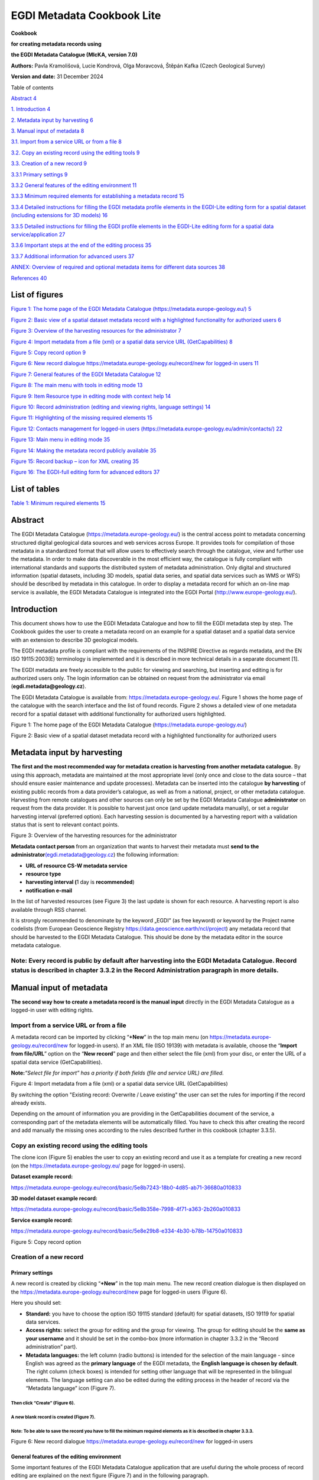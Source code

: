 =====================================
EGDI Metadata Cookbook Lite
=====================================

**Cookbook**

**for creating metadata records using**

**the EGDI Metadata Catalogue (MIcKA, version 7.0)**

**Authors:** Pavla Kramolišová, Lucie Kondrová, Olga Moravcová, Štěpán
Kafka (Czech Geological Survey)

**Version and date:** 31 December 2024



Table of contents

`Abstract 4 <#abstract>`__

`1. Introduction 4 <#introduction>`__

`2. Metadata input by harvesting 6 <#metadata-input-by-harvesting>`__

`3. Manual input of metadata 8 <#manual-input-of-metadata>`__

`3.1. Import from a service URL or from a file
8 <#import-from-a-service-url-or-from-a-file>`__

`3.2. Copy an existing record using the editing tools
9 <#copy-an-existing-record-using-the-editing-tools>`__

`3.3. Creation of a new record 9 <#creation-of-a-new-record>`__

`3.3.1 Primary settings 9 <#primary-settings>`__

`3.3.2 General features of the editing environment
11 <#general-features-of-the-editing-environment>`__

`3.3.3 Minimum required elements for establishing a metadata record
15 <#minimum-required-elements-for-establishing-a-metadata-record>`__

`3.3.4 Detailed instructions for filling the EGDI metadata profile
elements in the EGDI-Lite editing form for a spatial dataset (including
extensions for 3D models)
16 <#detailed-instructions-for-filling-the-egdi-metadata-profile-elements-in-the-egdi-lite-editing-form-for-a-spatial-dataset-including-extensions-for-3d-models>`__

`3.3.5 Detailed instructions for filling the EGDI profile elements in
the EGDI-Lite editing form for a spatial data service/application
27 <#detailed-instructions-for-filling-the-egdi-profile-elements-in-the-egdi-lite-editing-form-for-a-spatial-data-serviceapplication>`__

`3.3.6 Important steps at the end of the editing process
35 <#important-steps-at-the-end-of-the-editing-process>`__

`3.3.7 Additional information for advanced users
37 <#additional-information-for-advanced-users>`__

`ANNEX: Overview of required and optional metadata items for different
data sources
38 <#annex-overview-of-required-and-optional-metadata-items-for-different-data-sources>`__

`References 40 <#references>`__

List of figures 
===============

`Figure 1: The home page of the EGDI Metadata Catalogue
(https://metadata.europe-geology.eu/) 5 <#_Ref37270859>`__

`Figure 2: Basic view of a spatial dataset metadata record with a
highlighted functionality for authorized users 6 <#_Ref37270879>`__

`Figure 3: Overview of the harvesting resources for the administrator
7 <#_Toc35517516>`__

`Figure 4: Import metadata from a file (xml) or a spatial data service
URL (GetCapabilities) 8 <#_Toc35517517>`__

`Figure 5: Copy record option 9 <#_Ref37271182>`__

`Figure 6: New record dialogue https://metadata.europe-geology.eu/record/new for
logged-in users 11 <#_Ref35515263>`__

`Figure 7: General features of the EGDI Metadata Catalogue
12 <#_Ref35015944>`__

`Figure 8: The main menu with tools in editing mode
13 <#_Ref65507809>`__

`Figure 9: Item Resource type in editing mode with context help
14 <#_Ref65508069>`__

`Figure 10: Record administration (editing and viewing rights, language
settings) 14 <#_Ref35017050>`__

`Figure 11: Highlighting of the missing required elements
15 <#_Toc65512477>`__

`Figure 12: Contacts management for logged-in users
(https://metadata.europe-geology.eu/admin/contacts/) 22 <#_Ref65153141>`__

`Figure 13: Main menu in editing mode 35 <#_Ref65510380>`__

`Figure 14: Making the metadata record publicly available
35 <#_Ref65153235>`__

`Figure 15: Record backup – icon for XML creating 35 <#_Ref65153865>`__

`Figure 16: The EGDI-full editing form for advanced editors
37 <#_Ref35518648>`__

List of tables
==============

.. _section-4:

`Table 1: Minimum required elements 15 <#_Toc65511580>`__

Abstract
========

The EGDI Metadata Catalogue
(`https://metadata.europe-geology.eu/ <https://metadata.europe-geology.eu/>`__) is the central
access point to metadata concerning structured digital geological data
sources and web services across Europe. It provides tools for
compilation of those metadata in a standardized format that will allow
users to effectively search through the catalogue, view and further use
the metadata. In order to make data discoverable in the most efficient
way, the catalogue is fully compliant with international standards and
supports the distributed system of metadata administration. Only digital
and structured information (spatial datasets, including 3D models,
spatial data series, and spatial data services such as WMS or WFS)
should be described by metadata in this catalogue. In order to display a
metadata record for which an on-line map service is available, the EGDI
Metadata Catalogue is integrated into the EGDI Portal
(http://www.europe-geology.eu/).

Introduction
============

This document shows how to use the EGDI Metadata Catalogue and how to
fill the EGDI metadata step by step. The Cookbook guides the user to
create a metadata record on an example for a spatial dataset and a
spatial data service with an extension to describe 3D geological models.

The EGDI metadata profile is compliant with the requirements of the
INSPIRE Directive as regards metadata, and the EN ISO 19115:2003(E)
terminology is implemented and it is described in more technical details
in a separate document [1].

The EGDI metadata are freely accessible to the public for viewing and
searching, but inserting and editing is for authorized users only. The
login information can be obtained on request from the administrator via
email (**egdi.metadata@geology.cz**).

The EGDI Metadata Catalogue is available from:
`https://metadata.europe-geology.eu/ <https://metadata.europe-geology.eu/>`__. Figure 1 shows
the home page of the catalogue with the search interface and the list of
found records. Figure 2 shows a detailed view of one metadata record for
a spatial dataset with additional functionality for authorized users
highlighted.

|image1|

Figure 1: The home page of the EGDI Metadata Catalogue
(https://metadata.europe-geology.eu/)

.. _section-5:

|image2|

Figure 2: Basic view of a spatial dataset metadata record with a
highlighted functionality for authorized users

Metadata input by harvesting 
============================

**The first and the most recommended way for metadata creation is
harvesting from another metadata catalogue.** By using this approach,
metadata are maintained at the most appropriate level (only once and
close to the data source – that should ensure easier maintenance and
update processes). Metadata can be inserted into the catalogue **by
harvesting** of existing public records from a data provider’s
catalogue, as well as from a national, project, or other metadata
catalogue. Harvesting from remote catalogues and other sources can only
be set by the EGDI Metadata Catalogue **administrator** on request from
the data provider. It is possible to harvest just once (and update
metadata manually), or set a regular harvesting interval (preferred
option). Each harvesting session is documented by a harvesting report
with a validation status that is sent to relevant contact points.

|image3new|

Figure 3: Overview of the harvesting resources for the administrator

**Metadata contact person** from an organization that wants to harvest
their metadata must **send to the
administrator**\ `(egdi.metadata@geology.cz <file:///D:\Pavla\projekty\projekty_2014\Minerals4EU\cookbook\m4eu.metadata@geology.cz>`__)
the following information:

-  **URL of resource CS-W metadata service**

-  **resource type**

-  **harvesting interval (**\ 1 day is **recommended**)

-  **notification e-mail**

In the list of harvested resources (see Figure 3) the last update is
shown for each resource. A harvesting report is also available through
RSS channel.

It is strongly recommended to denominate by the keyword „EGDI” (as free
keyword) or keyword by the Project name codelists (from European
Geoscience Registry https://data.geoscience.earth/ncl/project) any
metadata record that should be harvested to the EGDI Metadata Catalogue.
This should be done by the metadata editor in the source metadata
catalogue.

.. _section-6:

**Note:** Every record is public by default after harvesting into the EGDI Metadata Catalogue. Record status is described in chapter 3.3.2 in the Record Administration paragraph in more details.
--------------------------------------------------------------------------------------------------------------------------------------------------------------------------------------------------

Manual input of metadata
========================

**The second way how to create a metadata record is the manual input**
directly in the EGDI Metadata Catalogue as a logged-in user with editing
rights.

Import from a service URL or from a file 
----------------------------------------

A metadata record can be imported by clicking “\ **+New**\ ” in the top
main menu (on https://metadata.europe-geology.eu/record/new for logged-in users).
If an XML file (ISO 19139) with metadata is available, choose the
“\ **Import from file/URL**\ ” option on the “\ **New record**\ ” page
and then either select the file (xml) from your disc, or enter the URL
of a spatial data service (GetCapabilities).

**Note:**\ *“Select file for import” has a priority if both fields (file
and service URL) are filled.*

|image3|

Figure 4: Import metadata from a file (xml) or a spatial data service
URL (GetCapabilities)

By switching the option "Existing record: Overwrite / Leave existing"
the user can set the rules for importing if the record already exists. 

Depending on the amount of information you are providing in the
GetCapabilities document of the service, a corresponding part of the
metadata elements will be automatically filled. You have to check this
after creating the record and add manually the missing ones according to
the rules described further in this cookbook (chapter 3.3.5).

Copy an existing record using the editing tools 
-----------------------------------------------

The clone icon (Figure 5) enables the user to copy an existing record
and use it as a template for creating a new record (on the
https://metadata.europe-geology.eu/ page for logged-in users).

.. _section-7:

**Dataset example record:**

https://metadata.europe-geology.eu/record/basic/5e8b7243-18b0-4d85-ab71-36680a010833

**3D model dataset example record:**

https://metadata.europe-geology.eu/record/basic/5e8b358e-7998-4f71-a363-2b260a010833

**Service example record:**

https://metadata.europe-geology.eu/record/basic/5e8e29b8-e334-4b30-b78b-14750a010833

.. _section-8:

|obr2b|

Figure 5: Copy record option

Creation of a new record 
------------------------

Primary settings
~~~~~~~~~~~~~~~~

A new record is created by clicking “\ **+New**\ ” in the top main menu.
The new record creation dialogue is then displayed on the
https://metadata.europe-geology.eu/record/new page for logged-in users (Figure 6).

.. _section-9:

Here you should set:

-  **Standard:** you have to choose the option ISO 19115 standard
   (default) for spatial datasets, ISO 19119 for spatial data services.

-  **Access rights:** select the group for editing and the group for
   viewing. The group for editing should be the **same as your
   username** and it should be set in the combo-box (more information in
   chapter 3.3.2 in the “Record administration” part).

-  **Metadata languages:** the left column (radio buttons) is intended
   for the selection of the main language - since English was agreed as
   the **primary language** of the EGDI metadata, the **English language
   is chosen by default**. The right column (check boxes) is intended
   for setting other language that will be represented in the bilingual
   elements. The language setting can also be edited during the editing
   process in the header of record via the “Metadata language” icon
   (Figure 7).

Then click “Create” (Figure 6).
^^^^^^^^^^^^^^^^^^^^^^^^^^^^^^^

A new blank record is created (Figure 7). 
^^^^^^^^^^^^^^^^^^^^^^^^^^^^^^^^^^^^^^^^^

**Note**: To be able to save the record you have to fill the minimum required elements as it is described in chapter 3.3.3.
^^^^^^^^^^^^^^^^^^^^^^^^^^^^^^^^^^^^^^^^^^^^^^^^^^^^^^^^^^^^^^^^^^^^^^^^^^^^^^^^^^^^^^^^^^^^^^^^^^^^^^^^^^^^^^^^^^^^^^^^^^^

.. _section-10:

|image4|

Figure 6: New record dialogue https://metadata.europe-geology.eu/record/new for
logged-in users

General features of the editing environment
~~~~~~~~~~~~~~~~~~~~~~~~~~~~~~~~~~~~~~~~~~~

Some important features of the EGDI Metadata Catalogue application that
are useful during the whole process of record editing are explained on
the next figure (Figure 7) and in the following paragraph.

.. _section-11:

|image5|

Figure 7: General features of the EGDI Metadata Catalogue

**Metadata editing form**

On the top right side of the main menu at Figure 7 you can see which
editing form is displayed in the main window.

There are two editing forms available:

1. **EGDI-Lite** – set by default, user friendly, easy to fill, less
   options

2. **EGDI-full** – follows the ISO structure and has more options, more
   metadata knowledge and experience is required on the editor’s side

**For filling metadata according to this cookbook within the GeoERA
projects you will use the EGDI-Lite editing form!**

**Main tools**

In the top banner (Figure 8), there are the options to “\ **Save”** the
record with the possibility to continue editing (save your record often
during editing!), “\ **Stop”** (= Save + stop editing), and
“\ **Cancel”** to abort the last editing session. The metadata record
can be saved only if some basic **mandatory fields** are filled properly
(see more in 3.3.3).

.. _section-12:

|image6|
^^^^^^^^

Figure 8: The main menu with tools in editing mode

**Validation**

A small validation panel is displayed on the right side of the form
(Figure 7). To refresh validation you should “\ **Save”** the record or
press the refresh button (|obr3a_ikona|).

The metadata are validated with a built-in validator, which may be
configured according to the provider requirements. Default is the
validation against INSPIRE TG for metadata, version 2.0.1 [3]. Only
validation errors are displayed here. After clicking on the item, the
page is scrolled to the corresponding input field in the form.

There are three types of elements as regards their obligation in the
metadata profile:

-  **Mandatory elements** - required in the profile (mandatory in its
   context, e.g. if an optional element A contains mandatory element B,
   then when any sub-element in A is used, also element B must be
   filled. Example: If any element in ContactInfo / on-line is filled,
   then the URL must be filled).

-  **Conditional mandatory elements** - these elements are strongly
   recommended or required on certain conditions given by the standard
   or INSPIRE regulation. (E.g. bounding box is mandatory if
   data/services have a spatial extent).

-  **Optional elements** - may be required by some applications.

**Form field types**

Different data type fields are coloured differently according to their
type:

-  |image7| **Mandatory fields** - must be filled.

-  |image8| **Text fields** - any text value can be input there

-  |image9| **Numeric fields** - only digits and decimal point (".") are
      allowed.

-  |image10| **Date fields** – ISO 8601 format is allowed ("YYYY",
      "YYYY-MM" or "YYYY-MM-DD").

-  |image11| **Automatically filled fields -** 29 File identifier –
      generated UUID

-  |image12| - predefined list of values with the possibility to select
      just one value

-  |image13|- predefined list of values with the possibility to select
      more values

-  |image14| - it is possible to insert manually more values

.. _section-13:

|obr4_ikona| **- Icon “Select other metadata languages from the list”**
marks that there is a predefined list of values to select languages

|image15| - Icon creates a new empty element

|image16| - Icon gives the user the option to delete the related
elements

**Context help**

Context help is taken from the INSPIRE directive in the EGDI-Lite
editing form (see Figure 9 below – “\ **1.3 Resource type…**\ ”
numbering and text is taken from the INSPIRE directive). For the
elements that are an extension to INSPIRE the context help is taken from
ISO 19115 standard. Context help is available in the black bubble when a
cursor is hovering over the field label.

.. _section-14:

|image17|
^^^^^^^^^

Figure 9: Item Resource type in editing mode with context help

**Record administration**

Editor can do this setting for each metadata record at the page
sub-heading (Figure 10):

-  Record **“status” – “Public”/ “Private”** - If the record is
   “\ **Public”,** every user can see it without any authorization. If
   it is “\ **Private”,** only editor and administrator can see it.

-  **“Group for editing”** – the **group of your organization** should
   be chosen from the list

-  Group **“For viewing” –** After editing this group should be set as
   **reader** so that all users can view the record in the catalogue.

-  **“Metadata language”** - what metadata languages are used. The
   number of displayed language versions depends on the number of
   languages you selected during creation of the record but may be
   changed there (Figure 10).

|image18|

Figure 10: Record administration (editing and viewing rights, language
settings)

**Note:**\ *All general features of the catalogue are described in
detail in “\ *\ **Micka – quick help**\ *\ ” directly in the application
(*\ https://metadata.europe-geology.eu/help\ *).*

Minimum required elements for establishing a metadata record 
~~~~~~~~~~~~~~~~~~~~~~~~~~~~~~~~~~~~~~~~~~~~~~~~~~~~~~~~~~~~

Once a record is created, a proposed minimum of the EGDI (GeoERA) metadata elements should be filled. Without these minimum items the metadata record cannot be saved:
^^^^^^^^^^^^^^^^^^^^^^^^^^^^^^^^^^^^^^^^^^^^^^^^^^^^^^^^^^^^^^^^^^^^^^^^^^^^^^^^^^^^^^^^^^^^^^^^^^^^^^^^^^^^^^^^^^^^^^^^^^^^^^^^^^^^^^^^^^^^^^^^^^^^^^^^^^^^^^^^^^^^^^

===== =========================
1     Resource title
===== =========================
2     Resource abstract
3     Resource type
19    Responsible party
28.1. Metadata point of contact
===== =========================

Table 1: Minimum required elements

It is strongly recommended to add appropriate **Project name from the European Geoscience Registry** (https://data.geoscience.earth/ncl/project) in the metadata element **10.1 Keyword**. The Project name codelist is implemented in the editing as well as in the search form of the EGDI Metadata Catalogue.
^^^^^^^^^^^^^^^^^^^^^^^^^^^^^^^^^^^^^^^^^^^^^^^^^^^^^^^^^^^^^^^^^^^^^^^^^^^^^^^^^^^^^^^^^^^^^^^^^^^^^^^^^^^^^^^^^^^^^^^^^^^^^^^^^^^^^^^^^^^^^^^^^^^^^^^^^^^^^^^^^^^^^^^^^^^^^^^^^^^^^^^^^^^^^^^^^^^^^^^^^^^^^^^^^^^^^^^^^^^^^^^^^^^^^^^^^^^^^^^^^^^^^^^^^^^^^^^^^^^^^^^^^^^^^^^^^^^^^^^^^^^^^^^^^^^^^^^^^^^^^^^^

**Note: Annex 1**\ *shows an*\ **overview table**\ *of all the mandatory
and optional metadata elements according to the described data source.*

|image19|

Figure 11: Highlighting of the missing required elements

The next two chapters provide more detailed instructions on how to fill
these elements for spatial datasets and spatial data services.

Detailed instructions for filling the EGDI metadata profile elements in the EGDI-Lite editing form for a spatial dataset (including extensions for 3D models)
~~~~~~~~~~~~~~~~~~~~~~~~~~~~~~~~~~~~~~~~~~~~~~~~~~~~~~~~~~~~~~~~~~~~~~~~~~~~~~~~~~~~~~~~~~~~~~~~~~~~~~~~~~~~~~~~~~~~~~~~~~~~~~~~~~~~~~~~~~~~~~~~~~~~~~~~~~~~~

Example of an English-Czech bilingual record (can be in any other
national language + English).

.. _section-15:

**Note:**\ *The images of all metadata elements below are created from
example dataset
record:*\ https://metadata.europe-geology.eu/record/basic/5e8b7243-18b0-4d85-ab71-36680a010833

*and 3D model dataset record:*
https://metadata.europe-geology.eu/record/basic/5e8b358e-7998-4f71-a363-2b260a010833

.. _section-16:

**1 Resource title** - Name by which the cited resource is known.

.. _section-17:

|image20|
^^^^^^^^^

**2 Resource abstract** - Brief narrative summary of the content of the
resource(s).

|image21|

**3 Resource type** - Valid values for the EGDI projects are dataset,
series, non-geographic dataset. For 3D models choose “dataset”.

|image22|

**Note:**\ *A different profile is used to describe*\ **a
service**\ *or*\ **an application**\ *. It can be selected at the
beginning of the record creation process (Figure 6 in chapter* *3.3.1)
and a detailed description for the filling is described in detail in
chapter* *3.3.5.*

**4 Resource locator** – Electronic address (URL, their function and a
relevant protocol) of an on-line access to the resource, if it exists.
“Name” and “Description” are optional.

|image23|

.. _section-18:

**5 Unique resource identifier** - Recommended format for the unique
identification of the resource is the organization ID (e.g. domain name)
and an identifier of the dataset defined by the data provider, e.g.
http://www.domain.org/internal_identifier\ **.**

|image24|

**6 Coupled resource** - Not applicable for datasets, only for services
- see [1]

.. _section-19:

7 Resource language – Language(s) used within the datasets/series.
Select one or more from the list. If no language is used in the resource
(e.g. only numeric data), select: “no language”.

|image25|

8 Topic category for geological and applied geological data should be
set to “Geoscientific information”. But it can be selected one or more
category from the code list.

|image26|

**9 Service type** - Not applicable for datasets, only for services -
see [1].

**10.1 Keyword(s)** can be selected from the **predefined list,** some of the required external registers and codelists are integrated directly in the EGDI Metadata Catalogue. In addition to that, any other words can be filled as a **Free keyword.** 
^^^^^^^^^^^^^^^^^^^^^^^^^^^^^^^^^^^^^^^^^^^^^^^^^^^^^^^^^^^^^^^^^^^^^^^^^^^^^^^^^^^^^^^^^^^^^^^^^^^^^^^^^^^^^^^^^^^^^^^^^^^^^^^^^^^^^^^^^^^^^^^^^^^^^^^^^^^^^^^^^^^^^^^^^^^^^^^^^^^^^^^^^^^^^^^^^^^^^^^^^^^^^^^^^^^^^^^^^^^^^^^^^^^^^^^^^^^^^^^^^^^^^^^^^

1. At least one keyword for the **INSPIRE theme** from the INSPIRE
   registry
   (`https://inspire.ec.europa.eu/theme/) <https://inspire.ec.europa.eu/theme/)%20>`__
   has to be filled.

2. At least one keyword from the **GeoERA keyword thesaurus** has to be
   filled.

3. One keyword for the **Project name** from the European Geoscience
   Registry (https://data.geoscience.earth/ncl/project) should be added.
   And if the dataset is related to the GeoERA project **it is strongly
   recommended** to add appropriate Project name to be easily searchable
   by Project.

4. The **Spatial scope** keyword from the INSPIRE registers
   (http://inspire.ec.europa.eu/metadata-codelist/SpatialScope) has to
   be selected. For INSPIRE data it is obligatory, but it is recommended
   for all other datasets as well.

5. **Priority dataset** keyword is mandatory only for determined
   datasets related to the environmental reporting within the INSPIRE
   directive. Keyword from the INSPIRE registers
   (http://inspire.ec.europa.eu/metadata-codelist/PriorityDataset) has
   to be added.

6. Any other **Free keyword** can be added here as free text as well.

|image27|

**Note:**\ *For datasets of 3D models, keywords of*\ **type stratum,
temporal and discipline**\ *are available in the EGDI-full editing form
only. It is possible to add these elements as free keywords and with a
properly cited Thesaurus (title, date, date type) – see figure
below.*\ **Please note that these keywords with cited thesaurus are
visible in the EGDI-full editing form only, but are not visible in the
EGDI-Lite form.**

|image28|

**11.1 Geographic location –** Defined by the western and eastern
longitude and the southern and northern latitude in decimal degrees (2
digits precision) in the WGS-84 coordinate system.

There are three ways for filling this item:

1. The extent can be drawn by a tool ( |image29|) in the map and the
   coordinates will be added automatically into the form.

2. Each coordinate can be manually filled one by one

3. Choose one of the European countries or the whole EU (according to
   the range of data) from the 11.2 Geographic identifier list and then
   the relevant coordinates will be filled in 11.1 Geographic location
   automatically.

|image30|

11.2 Geographic identifier: Fill in only when Spatial Scope is not local
or regional. Then select from the code list value (for example: one of
the European Countries, “Europe”, “World” or “European Union”). The
selection automatically affects the coordinates in the field 11.1
Geographic location.

**12 Presentation form** – Mandatory for 3D models. “\ **Model
digital**\ ” should be chosen from the codelist and then the validation
rules are changed to meet the requirements for the metadata description
of 3D models.

|image31|

**13 Edition -** Conditional **for 3D models**, mandatory, if there
are/will be more versions of the model.

.. _section-20:

|image32|
^^^^^^^^^

**14.1 Reference date -** Date (YYYY-MM-DD) of the data source creation
must be filled, optionally also other types of reference dates can be
added. Only one date for each event (creation/publication/last revision)
is allowed.

|image33|

14.2 Resource temporal extent - If the resource has a temporal extent,
you can specify either a range of dates relevant for the dataset, or a
single date. To enter instant date (YYYY-MM-DD or YYYY) leave the second
field empty. In case the time period is open-ended with either the start
or the end date unknown, enter “?” to the corresponding field. If the
temporal extent is on-going, enter “now” to the corresponding field.

|image34|

15 Lineage description of the history of processing and the overall
quality of the dataset, including information on the input data, SW
used, if the data/model has been approved etc.

|image35|

16 Spatial resolution can be described by the equivalent scale
(denominator only) or by a distance in meters.

|image36|

**Note:**\ *Also a range of scales can be added by simply typing another
scale number*

.. _section-21:

**17 Conformity -** Citation of the implementing rules adopted according
to the Article 7, section 1 of the 2007/2/ES Directive (INSPIRE).
Appropriate **17.1 Specification** of a document you are referring to
should be select from the predefined list; for the dataset “\ **INSPIRE
– Interoperability 1089/2010**\ ” is the right value. If the dataset or
dataset series are not within the scope of INSPIRE, fill in the citation
of the Directive and then the element 17.2 will have the value “NOT
EVALUATED”.

|image37|

**18.1 Conditions applying to access and use** restrictions on the
access and use of a resource or metadata, licences, fees of the dataset
and other conditions (field **Other – description**) shall be provided,
if applicable (text description or a URL of a descriptive document). If
no conditions apply, or are unknown then you can select these values (as
well as the type of licence) from the codelist.

|image38|

**18.2 Limitations on public access –** Description of a reason of a
limitation on public access to a dataset or a service according to the
Article 13 of the 2007/2/ES Directive should be filled in the
**Predefined** field by choosing from the codelist. Also, other
conditions (**Other - description** field) can be filled as a free text.
You can also mark the data as “open data” in this element.

|image39|

**19 Responsible party** – Contact person/organisation can be filled
item by item (Enter key confirms typing) or edited once in
“\ **Settings**\ ” on the https://metadata.europe-geology.eu/admin/contacts/ page
for logged-in users (Figure 12) and then used in more metadata records.

|image40|

|image41|

Figure 12: Contacts management for logged-in users
(https://metadata.europe-geology.eu/admin/contacts/)

Name of **Organization** should be entered in English (and in national
language if it is defined as the second language). It is recommended to
add organization´s abbreviation in the parentheses at the end, for
example “Czech Geological Survey (CGS)”.

.. _section-22:

**Note**\ *: The Codelist of the EuroGeoSurveys´ organizations (URL) is
under preparation – then it will be possible to choose the organization
name from this list.*

**Email** field should be filled as well and **Role** field value must
be set to “\ **custodian”**. This optional field is important for an
effective use of metadata search.

Other contacts can be added in the same way by multiplying the whole
element 19, filling the necessary information and setting the role to
“\ **distributor**\ ” (distribution information), “\ **point of
contact**\ ” (information about data), etc.

|image42|

**20 Data quality scope –** Is not displayed in the EGDI-Lite form and
is automatically filled in accordance with element **3 Resource type.**

**21 Coordinate reference system -** Description of the coordinate
reference system(s) used in the dataset. Select one or more from the
list. INSPIRE compliant value have the denomination [INSPIRE] in square
brackets at the end of the coordinate reference system abbreviation.

|image43|

**22 Vertical reference system -** mandatory **for 3D models.**
Description of the vertical reference system used in the dataset. Select
one or more from the list.

|image44|

**23 Vertical extent -** Conditional **for 3D models**. Vertical limits
of the model interlinked with the reference system in element **23.3
Vertical extent reference system -** local system or a defined vertical
coordinate system. For describing the model depth in a local system,
choose **Local - depth** (EPSG code 1049) and enter positive values of
vertical limits (Z axis is in the direction from the surface to the
Earth’s core).

|image45|

**24 Distribution format -** The value can be either selected from the
codelist, or entered as a free text (especially in the case of a
specialized modelling SW).

|image46|

**25 Spatial representation type -** Method used to spatially represent
geographic information. Select one or more from the list.

|image47|

**26 Maintenance and update frequency** - Provides information about the
frequency of resource updates, and the scope of those updates.

|image48|

**Note:**\ *If the desired interval is not present in the Frequency
codelist, choose the value “unknown” and in the user defined frequency
element fill the appropriate interval in accordance with the ISO 8601:
P<number><period>, where period is Y – year, M-month, D-day, H-hour, for
ex. “P5Y” denominates the period of 5 years.*

**27 Purpose** - Summary of purposes for which the data source was
created (internal project identifier, scope, type of data/model, etc.).

|image49|

**28.1** **Metadata Contact -** Organization responsible for creating
and maintenance of metadata. Contact person/organisation can be filled
item by item (Enter button confirms typing) or edited once in
“\ **Settings”** (Figure 12) and then used in more metadata records.
**Email** field should be filled as well and **Role** field value must
be set to “\ **Point of contact”**.

|image50|

**28.2 Metadata date -** Date stamp (date of last editing) is created
automatically.

**28.3 Metadata language -** Metadata language can be administered in
the sub-heading of the record (see chapter 3.3.2).

|image51|

**29 File identifier -** Identifier of the metadata file is generated
automatically as UUID.

|image52|

**30 Parent identifier -** Identifier of the parent metadata file can be
chosen from the list of existing metadata records (e.g. if a dataset
belongs to a data set serie). Parent should be filled first in the EGDI
Metadata Catalogue and then it will appear in the list and will be
available for all editors to choose it as the parent record. 

|image53|

**Note: To complete the editing**\ *, it is necessary to go through*
**the steps in the chapter** **3.3.6**

Detailed instructions for filling the EGDI profile elements in the EGDI-Lite editing form for a spatial data service/application
~~~~~~~~~~~~~~~~~~~~~~~~~~~~~~~~~~~~~~~~~~~~~~~~~~~~~~~~~~~~~~~~~~~~~~~~~~~~~~~~~~~~~~~~~~~~~~~~~~~~~~~~~~~~~~~~~~~~~~~~~~~~~~~~

Example of an English-Czech bilingual record (can be in any other
national language + English).

.. _section-23:

**Note:**\ *The images of all metadata elements below are created from
example service
record:*\ https://metadata.europe-geology.eu/record/basic/5e8e29b8-e334-4b30-b78b-14750a010833

**1 Resource title** - Name by which the cited resource is known.

.. _section-24:

|image54|
^^^^^^^^^

**2 Resource abstract** - Brief narrative summary of the content of the
resource(s).

|image55|

**3 Resource type** - Valid values for the EGDI projects are service and
application.

|image56|

**Note:**\ *A different profile is used for a dataset. It can be
selected at the beginning of the record creation process (*\ Figure 6
*in chapter* *3.3.1) and detailed descriptions for the filling are
described in detail in chapter* *3.3.4.*

**4 Resource locator** – Electronic address (URL, their function and a
relevant protocol) of an on-line access to the resource, if it exists.
“Name” and “Description” are optional.\ |image57|

.. _section-25:

**5 Unique resource identifier** - Recommended format for the unique
identification of the resource is organization ID (e.g. domain name) and
identifier of the dataset defined by the data provider, e.g.
http://www.domain.org/internal_identifier\ **.**

|image58|

**6 Coupled resource** - Only for services, not applicable for datasets.
Provides information on the datasets that the service operates on, the
appropriate entry should be selected from the list of value. Dataset
should be described in the EGDI Metadata Catalogue first and then the
name of the metadata record will appear in the list (in primary language
of the metadata). List will be available for all editors to choose it as
the resource. **6.2. Coupling type** is mostly „tight”, when the service
works directly with specific data.

|image59|

7 Resource language – Not applicable for services, only for datasets -
see [1]

8 Topic category - Not applicable for services, only for datasets - see
[1]

**9 Service type** - Only for services, not applicable for datasets. A
service type name select from the codelist.

|image60|

**Keyword** can be selected from the **predefined list**, some of the required external registers and codelists are integrated directly into the EGDI Metadata Catalogue. In addition to that, any other words can be filled as a **Free keyword.** 
^^^^^^^^^^^^^^^^^^^^^^^^^^^^^^^^^^^^^^^^^^^^^^^^^^^^^^^^^^^^^^^^^^^^^^^^^^^^^^^^^^^^^^^^^^^^^^^^^^^^^^^^^^^^^^^^^^^^^^^^^^^^^^^^^^^^^^^^^^^^^^^^^^^^^^^^^^^^^^^^^^^^^^^^^^^^^^^^^^^^^^^^^^^^^^^^^^^^^^^^^^^^^^^^^^^^^^^^^^^^^^^^^^^^^^^^^^^^^^^^^^^

1. **INSPIRE service** classification from the INSPIRE registry
   (https://inspire.ec.europa.eu/metadata-codelist/SpatialDataServiceCategory)
   should be selected from the codelist.

2. At least one keyword for the **INSPIRE theme** from the INSPIRE
   registry (https://inspire.ec.europa.eu/theme/) has to be filled.

3. At least one keyword from the **GeoERA keyword** thesaurus has to be
   filled.

4. One keyword for the **Project name** from the European Geoscience
   Registry (https://data.geoscience.earth/ncl/project) should be added.
   And if the service is related to the GeoERA project **it is strongly
   recommended** to add appropriate Project name to be easily searchable
   by Project.

5. Any other **Free keyword** can be added here as free text as well.

|image61|

**11.1 Geographic location –** Defined by the western and eastern
longitude and southern and northern latitude in decimal degrees (2
digits precision) in the WGS-84 coordinate system.

There are three ways for filling this item:

1. The extent can be drawn by a tool ( |image62|) in the map and the
   coordinates will be added automatically into the form.

2. Each coordinate can be manually filled one by one

3. Choose one of the European countries or the whole EU (according to
   the range of data) from the 11.2 Geographic identifier list and then
   the relevant coordinates will be filled in 11.1 Geographic location
   automatically.

**Note:**\ *If metadata record of the service was imported from
the*\ **GetCapabilities**\ *file from the map server,*\ **11.1
Geographic location**\ **is filled in automatically**

|image63|

11.2 Geographic identifier: Fill in only when Spatial Scope is not local
or regional. Then select from the list value (for example: European
Country, “Europe”, “World” or “European Union”).

**12 Presentation form** – Not applicable for services, only for
datasets - see [1]

**13 Edition -** Not applicable for services, only for datasets - see
[1]

**14.1 Reference date -** Date (YYYY-MM-DD) of creation must be filled,
optionally also other types of reference dates can be added (publication
date/date of the last revision).

|image64|

14.2 Resource temporal extent - if the resource (service) has a temporal
extent, you can specify either a range of dates relevant for theservice,
or a single date. To enter instant date (YYYY-MM-DD or YYYY) leave the
second field empty. In case the time period is open-ended with either
the start or the end date unknown, enter “?” to the corresponding field.
If the temporal extent is on-going, enter “now” to the corresponding
field.

|image65|

15 Lineage - Not applicable for services, only for datasets - see [1]

16 Spatial resolution - Not applicable for services, only for datasets -
see [1]

**17 Conformity -** Citation of the implementing rules adopted according
to the Article 7, section 1 of the 2007/2/ES Directive (INSPIRE).
Appropriate **17.1 Specification** of a document you are referring to
should be select from the predefined list, for the service “\ **INSPIRE
– Network services 976/2009**\ ” is the right value. If the service is
not within the scope of INSPIRE, fill in the citation of the Directive
and then the element 17.2 will have the value “NOT EVALUATED”.

|image66|

**18.1 Conditions applying to access and use -** Constraints applied to
assure the protection of privacy or intellectual property, and any
special restrictions or limitations or warnings on using the resource or
metadata. If no conditions apply or are unknown, then you can select
these values (as well as type of licence) from the list.

|image67|

**18.2 Limitations on public access –** Description of a reason of a
limitation on public access to a dataset or a service according to the
Article 13 of the 2007/2/ES Directive should be filled in the
**Predefined** field by choosing from the list. Also, other conditions
(**Other - description** field) can be filled as a free text. You can
also mark the data as “open data” in this element.

.. _section-26:

|image68|

**19 Responsible party** – Contact person/organisation can be filled
item by item (Enter key confirms typing) or edited once in
“\ **Settings**\ ” on the https://metadata.europe-geology.eu/admin/contacts/ page
for logged-in users (Figure 12) and then used in more metadata records.

Name of **Organization** should be entered in English (and in national
language if it is defined as the second language) It is recommended to
add organization´s abbreviation in the parentheses at the end, for
example “Czech Geological Survey (CGS)”.

.. _section-27:

**Note**\ *: The Codelist of the EuroGeoSurveys´ organizations (URL) is
under preparation – then it will be possible to choose the organization
name from this list.*

**Email** field should be filled as well and **Role** field value must
be set to “\ **custodian”**. This optional field is important for an
effective use of metadata search.

Contact information for distribution of data can be added in the same
way (by multiplying the whole element 19, filling the necessary
information and setting the role to “\ **distributor**\ ”).

|image69|

**20 Data quality scope –** Not applicable for services, only for
datasets - see [1]

**21 Coordinate reference system -** Description of the coordinate
reference system(s) used in the service. Select one or more from the
list. INSPIRE compliant value have the denomination [INSPIRE] in square
brackets at the end of the coordinate reference system
abbreviation.\ |image70|

**22 Vertical reference system -** Mandatory **for 3D models.**
Description of the vertical reference system used in the service. Select
one or more from the list.

|image71|

**23 Vertical extent -** Not applicable for services, only for datasets
- see [1]

**24 Distribution format -** Not applicable for services, only for
datasets - see [1]

**25 Spatial representation type -** Not applicable for services, only
for datasets - see [1]

**26 Maintenance and update frequency** **-** Not applicable for
services, only for datasets - see [1]

**27 Purpose** **-** Not applicable for services, only for datasets -
see [1]

**28.1** **Metadata Contact -** Organization responsible for creating
and maintenance of metadata.

Contact person/organisation can be filled item by item (Enter button
confirms typing) or edited once in Settings (Figure 12) and then used in
more metadata records. **Email** field should be filled as well and
**Role** field value must be set to “\ **Point of contact”**.

|image72|

**28.2 Metadata date**

Date stamp (date of last editing) is created automatically.

**28.3 Metadata language**

Metadata language can be administered in the sub-heading of the record
(see chapter 3.3.2).

|image73|

**29 File identifier -** Identifier of the metadata file is generated
automatically as UUID.

|image74|

**30 Parent identifier -** Not applicable for services, only for
datasets - see [1]

Important steps at the end of the editing process
~~~~~~~~~~~~~~~~~~~~~~~~~~~~~~~~~~~~~~~~~~~~~~~~~~~

Save and check the validation status and then **stop and save editing
mode** by the tool **“Stop”** in the main menu **(**\ Figure 13\ **)**!

|image75|

Figure 13: Main menu in editing mode

**Metadata record publication**

**After filling and saving the metadata record**, please check that it
is made **public** and Group for viewing is set as **reader** by
checking the appropriate checkbox (Figure 14) at the page sub-heading,
so that all users can search and view the record.

.. _section-28:

|image76|
^^^^^^^^^

Figure 14: Making the metadata record publicly available

**Metadata record backup**

.. _section-29:

After finishing your editing session, please always create an XML file
of your record as a backup copy for yourself from the basic metadata
view for the logged-in users (Figure 15), just to make sure you do not
lose any of your metadata in any case:

|image77|

Figure 15: Record backup – icon for XML creating

**Metadata Cookbook availability**

This document “Cookbook for creating metadata records using the EGDI
Metadata Catalogue (MIcKA, version 6.0)” and document “EGDI Metadata
profile” (reference [1]) is integrated directly in the EGDI Metadata
Catalogue (https://metadata.europe-geology.eu/catalog/micka/docs) for authorized
users and it is also available on the GitHub as MIcKA Documentation
https://czechgeologicalsurvey.github.io/MICKA-Docs/ and on the GeoERA
Data provider support webpage (https://geoera-gip.github.io/support/).

Additional information for advanced users
~~~~~~~~~~~~~~~~~~~~~~~~~~~~~~~~~~~~~~~~~

**EGDI-full editing form**

The **EGDI-full** editing environment (Figure 16) is also available to
use for creating metadata within the EGDI Metadata Catalogue. The
EGDI-full editing form follows the ISO structure and has more options.
Advanced metadata knowledge and experience is required on the editor’s
side, so it is **NOT RECOMMENDED** for beginners. If anyone would like
to use it, please contact us with any issues and concerns on
egdi.metadata@geology.cz\ **.**

For filling metadata according to this cookbook within the GeoERA
projects **it is strongly recommended to use the EGDI-Lite editing
form**.

|image78|

Figure 16: The EGDI-full editing form for advanced editors


ANNEX: Overview of required and optional metadata items for different data sources 
==================================================================================

.. _section-30:

+---------+---------+---------+---------+---------+---------+---------+
| EGDI    | INSPIRE | MD      | ma      | Ob      |         |         |
| pr      | profile | element | ndatory | liga    |         |         |
| ofile   | nr      | title** | minimum | tion/co |         |         |
|         |         |         |         | ndition |         |         |
|         |         |         |         | ac      |         |         |
|         |         |         |         | cording |         |         |
|         |         |         |         | to      |         |         |
|         |         |         |         | de      |         |         |
|         |         |         |         | scribed |         |         |
|         |         |         |         | data    |         |         |
|         |         |         |         | source  |         |         |
|         |         |         |         |         |         |         |
|         |         |         |         | Maximum |         |         |
|         |         |         |         | occurr  |         |         |
|         |         |         |         | ence    |         |         |
+=========+=========+=========+=========+=========+=========+=========+
|         |         |         | **All** | **“2D”  | **3D    | **S     |
|         |         |         |         | da      | model** | ervice, |
|         |         |         | **m     | taset** |         | applic  |
|         |         |         | etadata |         |         | ation** |
|         |         |         | so      |         |         |         |
|         |         |         | urces** |         |         |         |
+---------+---------+---------+---------+---------+---------+---------+
| 1       | 1.1     | R       | [1]     | [1]     | [1]     | [1]     |
|         |         | esource |         |         |         |         |
|         |         | title   |         |         |         |         |
+---------+---------+---------+---------+---------+---------+---------+
| 2       | 1.2     | R       | [1]     | [1]     | [1]     | [1]     |
|         |         | esource |         |         |         |         |
|         |         | a       |         |         |         |         |
|         |         | bstract |         |         |         |         |
+---------+---------+---------+---------+---------+---------+---------+
| 3       | 1.3     | R       | [1]     | [1]     | [1]     | [1]     |
|         |         | esource |         |         |         |         |
|         |         | type    |         |         |         |         |
+---------+---------+---------+---------+---------+---------+---------+
| 4       | 1.4     | R       |         | [0..*]  | [0..*]  | [0..*]  |
|         |         | esource |         |         |         |         |
|         |         | locator |         |         |         |         |
+---------+---------+---------+---------+---------+---------+---------+
| 5       | 1.5     | Unique  |         | [1..*]  | [1..*]  | [1..*]  |
|         |         | r       |         |         |         |         |
|         |         | esource |         |         |         |         |
|         |         | ide     |         |         |         |         |
|         |         | ntifier |         |         |         |         |
+---------+---------+---------+---------+---------+---------+---------+
| 6.1     | 1.6     | Coupled |         | not     | not     | [0..*]  |
|         |         | r       |         | app     | app     |         |
|         |         | esource |         | licable | licable |         |
+---------+---------+---------+---------+---------+---------+---------+
| 6.2     |         | C       |         | not     | not     | [1]     |
|         |         | oupling |         | app     | app     |         |
|         |         | type    |         | licable | licable |         |
+---------+---------+---------+---------+---------+---------+---------+
| 7       | 1.7     | R       |         | [1..*]  | [1..*]  | not     |
|         |         | esource |         |         |         | app     |
|         |         | l       |         |         |         | licable |
|         |         | anguage |         |         |         |         |
+---------+---------+---------+---------+---------+---------+---------+
| 8       | 2.1     | Topic   |         | [1..*]  | [1..*]  | not     |
|         |         | c       |         |         |         | app     |
|         |         | ategory |         |         |         | licable |
+---------+---------+---------+---------+---------+---------+---------+
| 9       | 2.2     | Service |         | not     | not     | [1]     |
|         |         | type    |         | app     | app     |         |
|         |         |         |         | licable | licable |         |
+---------+---------+---------+---------+---------+---------+---------+
| 10.1    | 3.1     | Keyword |         | [1..*]  | [1..*]  | [1..*]  |
+---------+---------+---------+---------+---------+---------+---------+
| 10.2    | 3.2     | Orig    |         | [1..*]  | [1..*]  | [1..*]  |
|         |         | inating |         |         |         |         |
|         |         | con     |         |         |         |         |
|         |         | trolled |         |         |         |         |
|         |         | voc     |         |         |         |         |
|         |         | abulary |         |         |         |         |
+---------+---------+---------+---------+---------+---------+---------+
| 11.1    | 4.1     | Geo     |         | [1..*]  | [1..*]  | [1..*]  |
|         |         | graphic |         |         |         |         |
|         |         | l       |         |         |         |         |
|         |         | ocation |         |         |         |         |
+---------+---------+---------+---------+---------+---------+---------+
| 11.2    |         | Geo     |         | [0..*]  | [0..*]  | [0..*]  |
|         |         | graphic |         |         |         |         |
|         |         | ide     |         |         |         |         |
|         |         | ntifier |         |         |         |         |
+---------+---------+---------+---------+---------+---------+---------+
| 12      |         | Prese   |         | [0..*]  | [1..*]  | not     |
|         |         | ntation |         |         |         | app     |
|         |         | form    |         |         |         | licable |
+---------+---------+---------+---------+---------+---------+---------+
| 13      |         | Edition |         | [0..*]  | [0..*]  | not     |
|         |         |         |         |         |         | app     |
|         |         |         |         |         |         | licable |
+---------+---------+---------+---------+---------+---------+---------+
| 14.1    | 5       | Re      |         | [1..*]  | [1..*]  | [1..*]  |
|         |         | ference |         |         |         |         |
|         |         | date    |         |         |         |         |
+---------+---------+---------+---------+---------+---------+---------+
| 14.2    | 5.1     | R       |         | [0..*]  | [0..*]  | [0..*]  |
|         |         | esource |         |         |         |         |
|         |         | t       |         |         |         |         |
|         |         | emporal |         |         |         |         |
|         |         | extent  |         |         |         |         |
+---------+---------+---------+---------+---------+---------+---------+
| 15      | 6.1     | Lineage |         | [1]     | [1]     | not     |
|         |         |         |         |         |         | app     |
|         |         |         |         |         |         | licable |
+---------+---------+---------+---------+---------+---------+---------+
| 16      | 6.2     | Spatial |         | [0..*]  | [0..*]  | not     |
|         |         | res     |         |         |         | app     |
|         |         | olution |         |         |         | licable |
|         |         | -       |         |         |         |         |
|         |         | Scale/D |         |         |         |         |
|         |         | istance |         |         |         |         |
+---------+---------+---------+---------+---------+---------+---------+
| 17.1    | 7.1     | Con     |         | [1..*]  | [1..*]  | [1..*]  |
|         |         | formity |         |         |         |         |
|         |         | –       |         |         |         |         |
|         |         | Specif  |         |         |         |         |
|         |         | ication |         |         |         |         |
+---------+---------+---------+---------+---------+---------+---------+
| 17.2    | 7.2     | Con     |         | [1]     | [1]     | [1]     |
|         |         | formity |         |         |         |         |
|         |         | -       |         |         |         |         |
|         |         | Degree  |         |         |         |         |
+---------+---------+---------+---------+---------+---------+---------+
| 18.1    | 8.1     | Con     |         | [1..*]  | [1..*]  | [1..*]  |
|         |         | ditions |         |         |         |         |
|         |         | a       |         |         |         |         |
|         |         | pplying |         |         |         |         |
|         |         | to      |         |         |         |         |
|         |         | access  |         |         |         |         |
|         |         | and use |         |         |         |         |
+---------+---------+---------+---------+---------+---------+---------+
| 18.2    | 8.2     | Limi    |         | [1..*]  | [1..*]  | [1..*]  |
|         |         | tations |         |         |         |         |
|         |         | on      |         |         |         |         |
|         |         | public  |         |         |         |         |
|         |         | access  |         |         |         |         |
+---------+---------+---------+---------+---------+---------+---------+
| 19      | 9.1     | Resp    | [1]     | [1..*]  | [1..*]  | [1..*]  |
|         |         | onsible |         |         |         |         |
|         |         | party   |         |         |         |         |
+---------+---------+---------+---------+---------+---------+---------+
| 20      | 12      | Data    |         | [1]     | [1]     | not     |
|         |         | quality |         |         |         | app     |
|         |         | scope   |         |         |         | licable |
+---------+---------+---------+---------+---------+---------+---------+
| 21      | IOD-1\* | Coo     |         | [1..*]  | [1..*]  | [0..*]  |
|         |         | rdinate |         |         |         |         |
|         |         | re      |         |         |         |         |
|         |         | ference |         |         |         |         |
|         |         | system  |         |         |         |         |
+---------+---------+---------+---------+---------+---------+---------+
| 22      |         | V       |         | [1]     | [1]     | [0..*]  |
|         |         | ertical |         |         |         |         |
|         |         | re      |         |         |         |         |
|         |         | ference |         |         |         |         |
|         |         | system  |         |         |         |         |
+---------+---------+---------+---------+---------+---------+---------+
| 23.1    |         | V       |         | not     | [1]     | not     |
|         |         | ertical |         | app     |         | app     |
|         |         | extent  |         | licable |         | licable |
|         |         | – max.  |         |         |         |         |
|         |         | model   |         |         |         |         |
|         |         | depth   |         |         |         |         |
+---------+---------+---------+---------+---------+---------+---------+
| 23.2    |         | V       |         | not     | [1]     | not     |
|         |         | ertical |         | app     |         | app     |
|         |         | extent  |         | licable |         | licable |
|         |         | – min.  |         |         |         |         |
|         |         | model   |         |         |         |         |
|         |         | depth   |         |         |         |         |
+---------+---------+---------+---------+---------+---------+---------+
| 23.3    |         | V       |         | not     | [1]     | not     |
|         |         | ertical |         | app     |         | app     |
|         |         | extent  |         | licable |         | licable |
|         |         | re      |         |         |         |         |
|         |         | ference |         |         |         |         |
|         |         | system  |         |         |         |         |
+---------+---------+---------+---------+---------+---------+---------+
| 24      | IOD-3\* | Distr   |         | [1..*]  | [1..*]  | not     |
|         |         | ibution |         |         |         | app     |
|         |         | format  |         |         |         | licable |
+---------+---------+---------+---------+---------+---------+---------+
| 25      | IOD-6\* | Spatial |         | [1..*]  | [1..*]  | not     |
|         |         | represe |         |         |         | app     |
|         |         | ntation |         |         |         | licable |
|         |         | type    |         |         |         |         |
+---------+---------+---------+---------+---------+---------+---------+
| 26      |         | Main    |         | [0..1]  | [0..1]  | not     |
|         |         | tenance |         |         |         | app     |
|         |         | and     |         |         |         | licable |
|         |         | update  |         |         |         |         |
|         |         | fr      |         |         |         |         |
|         |         | equency |         |         |         |         |
+---------+---------+---------+---------+---------+---------+---------+
| 27      |         | Purpose |         | [0..1]  | [0..1]  | not     |
|         |         |         |         |         |         | app     |
|         |         |         |         |         |         | licable |
+---------+---------+---------+---------+---------+---------+---------+
| 28.1    | 10.1    | M       | [1]     | [1..*]  | [1..*]  | [1..*]  |
|         |         | etadata |         |         |         |         |
|         |         | point   |         |         |         |         |
|         |         | of      |         |         |         |         |
|         |         | contact |         |         |         |         |
+---------+---------+---------+---------+---------+---------+---------+
| 28.2    | 10.2    | M       |         | [1]     | [1]     | [1]     |
|         |         | etadata |         |         |         |         |
|         |         | date    |         |         |         |         |
+---------+---------+---------+---------+---------+---------+---------+
| 28.3    | 10.3    | M       |         | [1..*]  | [1..*]  | [1..*]  |
|         |         | etadata |         |         |         |         |
|         |         | l       |         |         |         |         |
|         |         | anguage |         |         |         |         |
+---------+---------+---------+---------+---------+---------+---------+
| 29      | 2.2.1   | File    |         | [1]     | [1]     | [1]     |
|         |         | ide     |         |         |         |         |
|         |         | ntifier |         |         |         |         |
+---------+---------+---------+---------+---------+---------+---------+
| 30      |         | Parent  |         | [0..1]  | [0..1]  | not     |
|         |         | ide     |         |         |         | app     |
|         |         | ntifier |         |         |         | licable |
+---------+---------+---------+---------+---------+---------+---------+

\*Metadata elements marked with the “IOD” prefix are metadata elements
for interoperability as defined in INSPIRE data specifications

References
==========

1. L. Kondrová, Š. Kafka, G. Diepolder, O. Moravcová, P. Kramolišová.
      *EGDI Metadata profile Methodology for the unified metadata
      description of the results of GeoERA projects within the European
      Geological Data Infrastructure (EGDI) with the extension to
      describe 3D geological models*, version 1.2, 2020-03-19

2. Dana Čápová, Štěpán Kafka, Lucie Kondrová, Pavla Kramolišová, Olga
      Moravcová. *Cookbook for creating multilingual metadata records
      using the EGDI Metadata Catalogue (MIcKA)*, version 0.1, reviewed
      February 2017

3. *Technical Guidelines for implementing dataset and service metadata based on ISO/TS 19139:2007*, version 2.0.1, 2017-03-02

4. EN ISO 19115 Geographic Information – Metadata, 2003

5. Czech National Metadata Profile, version 4.2 (24.01.2020, TWG
      Metadata)

6. EC Directive 2007/2/EC (INSPIRE)

7. EC REGULATION No 1205/2008 (Metadata)

8. Čápová, D. – Moravcová, O. – Kondrová, L. – Kramolišová, P. (2019):
      *GeoERA Information Platform - Deliverable 7.1: Working version
      Metadatabase*.

.. _section-31:

.. |GeoERA_grey_InformationPlatform.png| image:: _static/images/mickacookbook/media/image3.png
   :width: 3.51597in
   :height: 1.73056in
.. |image1| image:: _static/images/mickacookbook/media/image4.png
   :width: 6.29167in
   :height: 6.08333in
.. |image2| image:: _static/images/mickacookbook/media/image5.png
   :width: 6.29236in
   :height: 7.29236in
.. |image3new| image:: _static/images/mickacookbook/media/image6.png
   :width: 6.29167in
   :height: 2.84375in
.. |image3| image:: _static/images/mickacookbook/media/image7.png
   :width: 6.28472in
   :height: 4.93056in
.. |obr2b| image:: _static/images/mickacookbook/media/image8.png
   :width: 6.29306in
   :height: 1.05139in
.. |image4| image:: _static/images/mickacookbook/media/image9.png
   :width: 5.20764in
   :height: 7.36181in
.. |image5| image:: _static/images/mickacookbook/media/image10.png
   :width: 6.29167in
   :height: 4.3in
.. |image6| image:: _static/images/mickacookbook/media/image11.png
   :width: 6.29167in
   :height: 0.40833in
.. |obr3a_ikona| image:: _static/images/mickacookbook/media/image12.png
   :width: 0.75972in
   :height: 0.19861in
.. |image7| image:: _static/images/mickacookbook/media/image13.png
   :width: 0.696in
   :height: 0.19458in
.. |image8| image:: _static/images/mickacookbook/media/image14.png
   :width: 0.88in
   :height: 0.1965in
.. |image9| image:: _static/images/mickacookbook/media/image15.png
   :width: 0.696in
   :height: 0.17787in
.. |image10| image:: _static/images/mickacookbook/media/image16.png
   :width: 0.656in
   :height: 0.17438in
.. |image11| image:: _static/images/mickacookbook/media/image17.png
   :width: 1.45833in
   :height: 0.19134in
.. |image12| image:: _static/images/mickacookbook/media/image18.png
   :width: 1.45833in
   :height: 0.27609in
.. |image13| image:: _static/images/mickacookbook/media/image19.png
   :width: 1.45833in
   :height: 0.28608in
.. |image14| image:: _static/images/mickacookbook/media/image20.png
   :width: 2.075in
   :height: 0.27355in
.. |obr4_ikona| image:: _static/images/mickacookbook/media/image21.png
   :width: 0.25in
   :height: 0.18819in
.. |image15| image:: _static/images/mickacookbook/media/image22.png
   :width: 0.15833in
   :height: 0.15in
.. |image16| image:: _static/images/mickacookbook/media/image23.png
   :width: 0.15in
   :height: 0.15833in
.. |image17| image:: _static/images/mickacookbook/media/image24.png
   :width: 4.70833in
   :height: 1.025in
.. |image18| image:: _static/images/mickacookbook/media/image25.png
   :width: 6.00833in
   :height: 1.05in
.. |image19| image:: _static/images/mickacookbook/media/image26.png
   :width: 5.9in
   :height: 3.90833in
.. |image20| image:: _static/images/mickacookbook/media/image27.png
   :width: 4.85in
   :height: 0.83333in
.. |image21| image:: _static/images/mickacookbook/media/image28.png
   :width: 4.88333in
   :height: 1.16667in
.. |image22| image:: _static/images/mickacookbook/media/image29.png
   :width: 1.775in
   :height: 0.55in
.. |image23| image:: _static/images/mickacookbook/media/image30.png
   :width: 6.29306in
   :height: 2.25972in
.. |image24| image:: _static/images/mickacookbook/media/image31.png
   :width: 6.29167in
   :height: 1.03333in
.. |image25| image:: _static/images/mickacookbook/media/image32.png
   :width: 6.29167in
   :height: 0.275in
.. |image26| image:: _static/images/mickacookbook/media/image33.png
   :width: 6.29167in
   :height: 0.26667in
.. |image27| image:: _static/images/mickacookbook/media/image34.png
   :width: 6.29167in
   :height: 2.00833in
.. |image28| image:: _static/images/mickacookbook/media/image35.png
   :width: 6.29167in
   :height: 2.44167in
.. |image29| image:: _static/images/mickacookbook/media/image36.png
   :width: 0.21319in
   :height: 0.21319in
.. |image30| image:: _static/images/mickacookbook/media/image37.png
   :width: 6.29167in
   :height: 3.125in
.. |image31| image:: _static/images/mickacookbook/media/image38.png
   :width: 6.29167in
   :height: 0.275in
.. |image32| image:: _static/images/mickacookbook/media/image39.png
   :width: 6.29167in
   :height: 0.24167in
.. |image33| image:: _static/images/mickacookbook/media/image40.png
   :width: 4.79167in
   :height: 1.03333in
.. |image34| image:: _static/images/mickacookbook/media/image41.png
   :width: 5.25in
   :height: 0.29518in
.. |image35| image:: _static/images/mickacookbook/media/image42.png
   :width: 6.28819in
   :height: 0.70486in
.. |image36| image:: _static/images/mickacookbook/media/image43.png
   :width: 6.18333in
   :height: 0.85174in
.. |image37| image:: _static/images/mickacookbook/media/image44.png
   :width: 6.29167in
   :height: 0.94167in
.. |image38| image:: _static/images/mickacookbook/media/image45.png
   :width: 6.29514in
   :height: 1.10625in
.. |image39| image:: _static/images/mickacookbook/media/image46.png
   :width: 6.29653in
   :height: 1.10208in
.. |image40| image:: _static/images/mickacookbook/media/image47.png
   :width: 6.29236in
   :height: 1.18472in
.. |image41| image:: _static/images/mickacookbook/media/image48.png
   :width: 6.28889in
   :height: 4.57778in
.. |image42| image:: _static/images/mickacookbook/media/image49.png
   :width: 6.28681in
   :height: 2.64792in
.. |image43| image:: _static/images/mickacookbook/media/image50.png
   :width: 6.29167in
   :height: 0.25in
.. |image44| image:: _static/images/mickacookbook/media/image51.png
   :width: 5.99167in
   :height: 0.32538in
.. |image45| image:: _static/images/mickacookbook/media/image52.png
   :width: 6.29653in
   :height: 0.45347in
.. |image46| image:: _static/images/mickacookbook/media/image53.png
   :width: 3.88616in
   :height: 0.85833in
.. |image47| image:: _static/images/mickacookbook/media/image54.png
   :width: 5.01667in
   :height: 0.52467in
.. |image48| image:: _static/images/mickacookbook/media/image55.png
   :width: 4.81667in
   :height: 1.075in
.. |image49| image:: _static/images/mickacookbook/media/image56.png
   :width: 6.29167in
   :height: 0.7in
.. |image50| image:: _static/images/mickacookbook/media/image57.png
   :width: 6.29167in
   :height: 2.64167in
.. |image51| image:: _static/images/mickacookbook/media/image58.png
   :width: 5.975in
   :height: 0.29167in
.. |image52| image:: _static/images/mickacookbook/media/image59.png
   :width: 4.075in
   :height: 0.5139in
.. |image53| image:: _static/images/mickacookbook/media/image60.png
   :width: 6.29167in
   :height: 0.26667in
.. |image54| image:: _static/images/mickacookbook/media/image27.png
   :width: 4.85in
   :height: 0.83333in
.. |image55| image:: _static/images/mickacookbook/media/image61.png
   :width: 4.85833in
   :height: 1.16667in
.. |image56| image:: _static/images/mickacookbook/media/image62.png
   :width: 1.75in
   :height: 0.55in
.. |image57| image:: _static/images/mickacookbook/media/image63.png
   :width: 6.29306in
   :height: 2.27986in
.. |image58| image:: _static/images/mickacookbook/media/image64.png
   :width: 6.29167in
   :height: 1.01042in
.. |image59| image:: _static/images/mickacookbook/media/image65.png
   :width: 6.29167in
   :height: 0.51042in
.. |image60| image:: _static/images/mickacookbook/media/image66.png
   :width: 4.61458in
   :height: 0.35417in
.. |image61| image:: _static/images/mickacookbook/media/image67.png
   :width: 6.29167in
   :height: 2.39583in
.. |image62| image:: _static/images/mickacookbook/media/image36.png
   :width: 0.21319in
   :height: 0.21319in
.. |image63| image:: _static/images/mickacookbook/media/image37.png
   :width: 6.29167in
   :height: 3.125in
.. |image64| image:: _static/images/mickacookbook/media/image40.png
   :width: 4.79167in
   :height: 1.03333in
.. |image65| image:: _static/images/mickacookbook/media/image41.png
   :width: 5.25in
   :height: 0.29518in
.. |image66| image:: _static/images/mickacookbook/media/image68.png
   :width: 6.29167in
   :height: 0.94792in
.. |image67| image:: _static/images/mickacookbook/media/image69.png
   :width: 6.29167in
   :height: 1.57292in
.. |image68| image:: _static/images/mickacookbook/media/image70.png
   :width: 6.29236in
   :height: 1.6in
.. |image69| image:: _static/images/mickacookbook/media/image49.png
   :width: 6.28681in
   :height: 2.64792in
.. |image70| image:: _static/images/mickacookbook/media/image71.png
   :width: 6.29167in
   :height: 0.29167in
.. |image71| image:: _static/images/mickacookbook/media/image72.png
   :width: 6.29167in
   :height: 0.31667in
.. |image72| image:: _static/images/mickacookbook/media/image57.png
   :width: 6.29167in
   :height: 2.64167in
.. |image73| image:: _static/images/mickacookbook/media/image58.png
   :width: 5.975in
   :height: 0.29167in
.. |image74| image:: _static/images/mickacookbook/media/image59.png
   :width: 4.075in
   :height: 0.5139in
.. |image75| image:: _static/images/mickacookbook/media/image73.png
   :width: 6.29167in
   :height: 0.43333in
.. |image76| image:: _static/images/mickacookbook/media/image74.png
   :width: 5.98333in
   :height: 0.30833in
.. |image77| image:: _static/images/mickacookbook/media/image75.png
   :width: 6.29653in
   :height: 1.88958in
.. |image78| image:: _static/images/mickacookbook/media/image76.png
   :width: 5.09375in
   :height: 4.85494in
